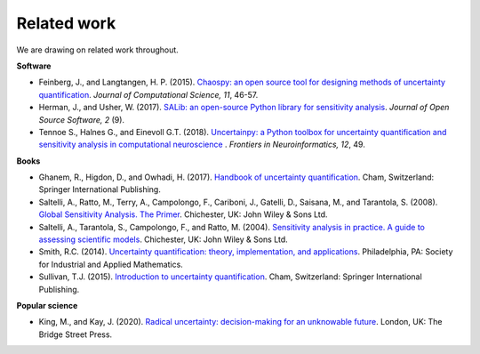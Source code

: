 Related work
============

We are drawing on related work throughout.

**Software**

* Feinberg, J., and Langtangen, H. P. (2015). `Chaospy: an open source tool for designing methods of uncertainty quantification <https://www.sciencedirect.com/science/article/pii/S1877750315300119?via%3Dihub>`_. *Journal of Computational Science, 11*, 46-57.

* Herman, J., and Usher, W. (2017). `SALib: an open-source Python library for sensitivity analysis <https://www.theoj.org/joss-papers/joss.00097/10.21105.joss.00097.pdf>`_. *Journal of Open Source Software, 2* (9).

* Tennoe S., Halnes G., and Einevoll G.T. (2018). `Uncertainpy: a Python toolbox for uncertainty quantification and sensitivity analysis in computational neuroscience <https://doi.org/10.3389/fninf.2018.00049>`_ . *Frontiers in Neuroinformatics, 12*, 49.


**Books**

* Ghanem, R., Higdon, D., and Owhadi, H. (2017). `Handbook of uncertainty quantification <http://tiny.cc/UQ_Handbook>`_. Cham, Switzerland: Springer International Publishing.

* Saltelli, A., Ratto, M., Terry, A., Campolongo, F., Cariboni, J., Gatelli, D., Saisana, M., and Tarantola, S. (2008). `Global Sensitivity Analysis. The Primer <https://onlinelibrary.wiley.com/doi/book/10.1002/9780470725184>`_. Chichester, UK: John Wiley & Sons Ltd.

* Saltelli, A., Tarantola, S., Campolongo, F., and Ratto, M. (2004). `Sensitivity analysis in practice. A guide to assessing scientific models <http://www.andreasaltelli.eu/file/repository/SALTELLI_2004_Sensitivity_Analysis_in_Practice.pdf>`_. Chichester, UK: John Wiley & Sons Ltd.

* Smith, R.C. (2014). `Uncertainty quantification: theory, implementation, and applications <http://tiny.cc/UQ_Theory>`_. Philadelphia, PA: Society for Industrial and Applied Mathematics.

* Sullivan, T.J. (2015). `Introduction to uncertainty quantification <http://tiny.cc/UQ_Introduction>`_. Cham, Switzerland: Springer International Publishing.


**Popular science**

* King, M., and Kay, J. (2020).  `Radical uncertainty: decision-making for an unknowable future <http://tiny.cc/Radical_Uncertainty>`_. London, UK: The Bridge Street Press. 


